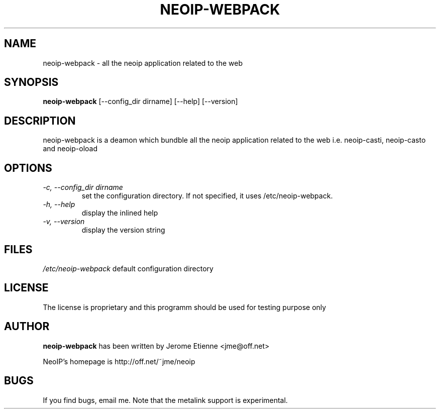 .\" -*- nroff -*-
.TH NEOIP-WEBPACK 8 "Dec 2006" "neoip-webpack(1)" "neoip-webpack's Manual"
.SH NAME
neoip-webpack - all the neoip application related to the web
.SH SYNOPSIS
.B neoip-webpack
[--config_dir dirname] [--help] [--version]
.SH DESCRIPTION
neoip-webpack is a deamon which bundble all the neoip application related to 
the web i.e. neoip-casti, neoip-casto and neoip-oload

.SH OPTIONS
.TP
.I "-c, --config_dir dirname"
set the configuration directory.
If not specified, it uses /etc/neoip-webpack.
.TP
.I "-h, --help"
display the inlined help
.TP
.I "-v, --version"
display the version string

  
.SH FILES
\fI/etc/neoip-webpack\fR
default configuration directory

.SH LICENSE
The license is proprietary and this programm should be used for testing purpose only

.SH AUTHOR
.B neoip-webpack
has been written by Jerome Etienne <jme@off.net>

NeoIP's homepage is http://off.net/~jme/neoip

.SH BUGS
If you find bugs, email me.
Note that the metalink support is experimental.
